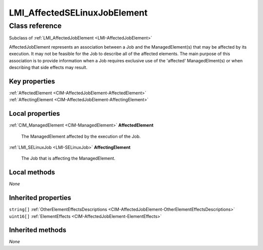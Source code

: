 .. _LMI-AffectedSELinuxJobElement:

LMI_AffectedSELinuxJobElement
-----------------------------

Class reference
===============
Subclass of :ref:`LMI_AffectedJobElement <LMI-AffectedJobElement>`

AffectedJobElement represents an association between a Job and the ManagedElement(s) that may be affected by its execution. It may not be feasible for the Job to describe all of the affected elements. The main purpose of this association is to provide information when a Job requires exclusive use of the 'affected' ManagedElment(s) or when describing that side effects may result.


Key properties
^^^^^^^^^^^^^^

| :ref:`AffectedElement <CIM-AffectedJobElement-AffectedElement>`
| :ref:`AffectingElement <CIM-AffectedJobElement-AffectingElement>`

Local properties
^^^^^^^^^^^^^^^^

.. _LMI-AffectedSELinuxJobElement-AffectedElement:

:ref:`CIM_ManagedElement <CIM-ManagedElement>` **AffectedElement**

    The ManagedElement affected by the execution of the Job.

    
.. _LMI-AffectedSELinuxJobElement-AffectingElement:

:ref:`LMI_SELinuxJob <LMI-SELinuxJob>` **AffectingElement**

    The Job that is affecting the ManagedElement.

    

Local methods
^^^^^^^^^^^^^

*None*

Inherited properties
^^^^^^^^^^^^^^^^^^^^

| ``string[]`` :ref:`OtherElementEffectsDescriptions <CIM-AffectedJobElement-OtherElementEffectsDescriptions>`
| ``uint16[]`` :ref:`ElementEffects <CIM-AffectedJobElement-ElementEffects>`

Inherited methods
^^^^^^^^^^^^^^^^^

*None*

